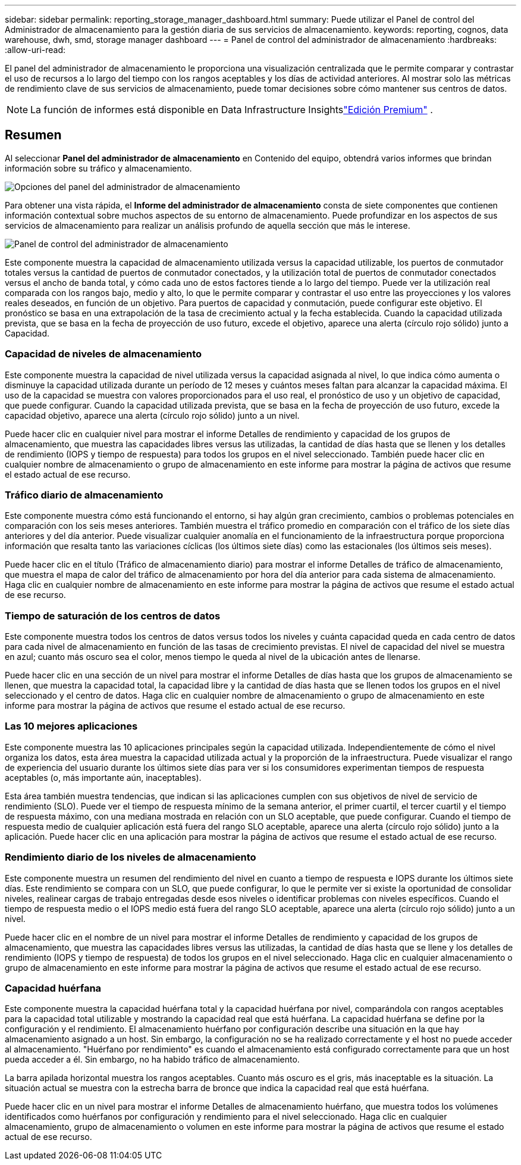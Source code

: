 ---
sidebar: sidebar 
permalink: reporting_storage_manager_dashboard.html 
summary: Puede utilizar el Panel de control del Administrador de almacenamiento para la gestión diaria de sus servicios de almacenamiento. 
keywords: reporting, cognos, data warehouse, dwh, smd, storage manager dashboard 
---
= Panel de control del administrador de almacenamiento
:hardbreaks:
:allow-uri-read: 


[role="lead"]
El panel del administrador de almacenamiento le proporciona una visualización centralizada que le permite comparar y contrastar el uso de recursos a lo largo del tiempo con los rangos aceptables y los días de actividad anteriores.  Al mostrar solo las métricas de rendimiento clave de sus servicios de almacenamiento, puede tomar decisiones sobre cómo mantener sus centros de datos.


NOTE: La función de informes está disponible en Data Infrastructure Insightslink:concept_subscribing_to_cloud_insights.html["Edición Premium"] .



== Resumen

Al seleccionar *Panel del administrador de almacenamiento* en Contenido del equipo, obtendrá varios informes que brindan información sobre su tráfico y almacenamiento.

image:Reporting_Storage_Manager_Dashboard_Choices.png["Opciones del panel del administrador de almacenamiento"]

Para obtener una vista rápida, el *Informe del administrador de almacenamiento* consta de siete componentes que contienen información contextual sobre muchos aspectos de su entorno de almacenamiento.  Puede profundizar en los aspectos de sus servicios de almacenamiento para realizar un análisis profundo de aquella sección que más le interese.

image:Reporting-SMD.png["Panel de control del administrador de almacenamiento"]

Este componente muestra la capacidad de almacenamiento utilizada versus la capacidad utilizable, los puertos de conmutador totales versus la cantidad de puertos de conmutador conectados, y la utilización total de puertos de conmutador conectados versus el ancho de banda total, y cómo cada uno de estos factores tiende a lo largo del tiempo.  Puede ver la utilización real comparada con los rangos bajo, medio y alto, lo que le permite comparar y contrastar el uso entre las proyecciones y los valores reales deseados, en función de un objetivo.  Para puertos de capacidad y conmutación, puede configurar este objetivo.  El pronóstico se basa en una extrapolación de la tasa de crecimiento actual y la fecha establecida.  Cuando la capacidad utilizada prevista, que se basa en la fecha de proyección de uso futuro, excede el objetivo, aparece una alerta (círculo rojo sólido) junto a Capacidad.



=== Capacidad de niveles de almacenamiento

Este componente muestra la capacidad de nivel utilizada versus la capacidad asignada al nivel, lo que indica cómo aumenta o disminuye la capacidad utilizada durante un período de 12 meses y cuántos meses faltan para alcanzar la capacidad máxima.  El uso de la capacidad se muestra con valores proporcionados para el uso real, el pronóstico de uso y un objetivo de capacidad, que puede configurar.  Cuando la capacidad utilizada prevista, que se basa en la fecha de proyección de uso futuro, excede la capacidad objetivo, aparece una alerta (círculo rojo sólido) junto a un nivel.

Puede hacer clic en cualquier nivel para mostrar el informe Detalles de rendimiento y capacidad de los grupos de almacenamiento, que muestra las capacidades libres versus las utilizadas, la cantidad de días hasta que se llenen y los detalles de rendimiento (IOPS y tiempo de respuesta) para todos los grupos en el nivel seleccionado.  También puede hacer clic en cualquier nombre de almacenamiento o grupo de almacenamiento en este informe para mostrar la página de activos que resume el estado actual de ese recurso.



=== Tráfico diario de almacenamiento

Este componente muestra cómo está funcionando el entorno, si hay algún gran crecimiento, cambios o problemas potenciales en comparación con los seis meses anteriores.  También muestra el tráfico promedio en comparación con el tráfico de los siete días anteriores y del día anterior.  Puede visualizar cualquier anomalía en el funcionamiento de la infraestructura porque proporciona información que resalta tanto las variaciones cíclicas (los últimos siete días) como las estacionales (los últimos seis meses).

Puede hacer clic en el título (Tráfico de almacenamiento diario) para mostrar el informe Detalles de tráfico de almacenamiento, que muestra el mapa de calor del tráfico de almacenamiento por hora del día anterior para cada sistema de almacenamiento.  Haga clic en cualquier nombre de almacenamiento en este informe para mostrar la página de activos que resume el estado actual de ese recurso.



=== Tiempo de saturación de los centros de datos

Este componente muestra todos los centros de datos versus todos los niveles y cuánta capacidad queda en cada centro de datos para cada nivel de almacenamiento en función de las tasas de crecimiento previstas.  El nivel de capacidad del nivel se muestra en azul; cuanto más oscuro sea el color, menos tiempo le queda al nivel de la ubicación antes de llenarse.

Puede hacer clic en una sección de un nivel para mostrar el informe Detalles de días hasta que los grupos de almacenamiento se llenen, que muestra la capacidad total, la capacidad libre y la cantidad de días hasta que se llenen todos los grupos en el nivel seleccionado y el centro de datos.  Haga clic en cualquier nombre de almacenamiento o grupo de almacenamiento en este informe para mostrar la página de activos que resume el estado actual de ese recurso.



=== Las 10 mejores aplicaciones

Este componente muestra las 10 aplicaciones principales según la capacidad utilizada.  Independientemente de cómo el nivel organiza los datos, esta área muestra la capacidad utilizada actual y la proporción de la infraestructura.  Puede visualizar el rango de experiencia del usuario durante los últimos siete días para ver si los consumidores experimentan tiempos de respuesta aceptables (o, más importante aún, inaceptables).

Esta área también muestra tendencias, que indican si las aplicaciones cumplen con sus objetivos de nivel de servicio de rendimiento (SLO).  Puede ver el tiempo de respuesta mínimo de la semana anterior, el primer cuartil, el tercer cuartil y el tiempo de respuesta máximo, con una mediana mostrada en relación con un SLO aceptable, que puede configurar.  Cuando el tiempo de respuesta medio de cualquier aplicación está fuera del rango SLO aceptable, aparece una alerta (círculo rojo sólido) junto a la aplicación.  Puede hacer clic en una aplicación para mostrar la página de activos que resume el estado actual de ese recurso.



=== Rendimiento diario de los niveles de almacenamiento

Este componente muestra un resumen del rendimiento del nivel en cuanto a tiempo de respuesta e IOPS durante los últimos siete días.  Este rendimiento se compara con un SLO, que puede configurar, lo que le permite ver si existe la oportunidad de consolidar niveles, realinear cargas de trabajo entregadas desde esos niveles o identificar problemas con niveles específicos.  Cuando el tiempo de respuesta medio o el IOPS medio está fuera del rango SLO aceptable, aparece una alerta (círculo rojo sólido) junto a un nivel.

Puede hacer clic en el nombre de un nivel para mostrar el informe Detalles de rendimiento y capacidad de los grupos de almacenamiento, que muestra las capacidades libres versus las utilizadas, la cantidad de días hasta que se llene y los detalles de rendimiento (IOPS y tiempo de respuesta) de todos los grupos en el nivel seleccionado.  Haga clic en cualquier almacenamiento o grupo de almacenamiento en este informe para mostrar la página de activos que resume el estado actual de ese recurso.



=== Capacidad huérfana

Este componente muestra la capacidad huérfana total y la capacidad huérfana por nivel, comparándola con rangos aceptables para la capacidad total utilizable y mostrando la capacidad real que está huérfana.  La capacidad huérfana se define por la configuración y el rendimiento.  El almacenamiento huérfano por configuración describe una situación en la que hay almacenamiento asignado a un host.  Sin embargo, la configuración no se ha realizado correctamente y el host no puede acceder al almacenamiento.  "Huérfano por rendimiento" es cuando el almacenamiento está configurado correctamente para que un host pueda acceder a él.  Sin embargo, no ha habido tráfico de almacenamiento.

La barra apilada horizontal muestra los rangos aceptables.  Cuanto más oscuro es el gris, más inaceptable es la situación.  La situación actual se muestra con la estrecha barra de bronce que indica la capacidad real que está huérfana.

Puede hacer clic en un nivel para mostrar el informe Detalles de almacenamiento huérfano, que muestra todos los volúmenes identificados como huérfanos por configuración y rendimiento para el nivel seleccionado.  Haga clic en cualquier almacenamiento, grupo de almacenamiento o volumen en este informe para mostrar la página de activos que resume el estado actual de ese recurso.
